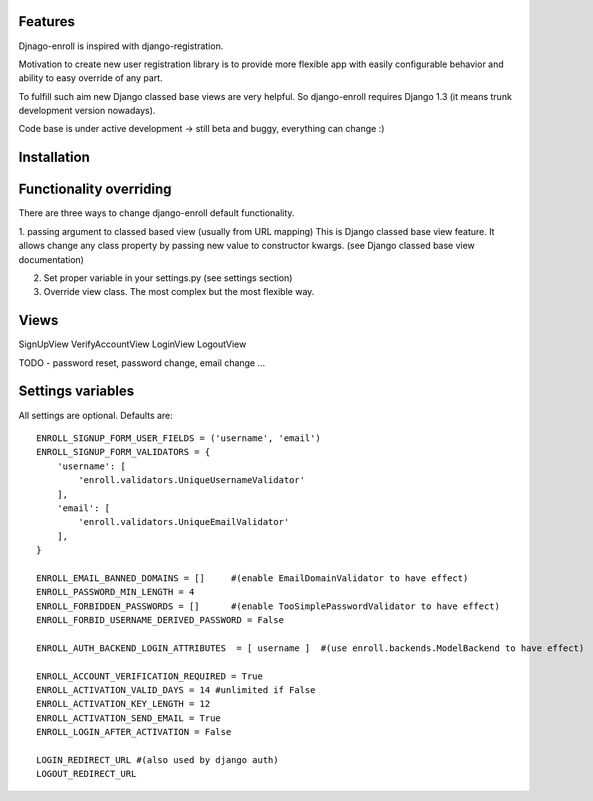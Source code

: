 Features
========

Djnago-enroll is inspired with django-registration.

Motivation to create new user registration library is to provide
more flexible app with easily configurable behavior and ability
to easy override of any part.

To fulfill such aim new Django classed base views are very helpful.
So django-enroll requires Django 1.3 (it means trunk development version nowadays).

Code base is under active development -> still beta and buggy, everything can change :)

Installation
============


Functionality overriding
========================

There are three ways to change django-enroll default functionality.

1. passing argument to classed based view (usually from URL mapping)
This is Django classed base view feature. It allows change any class property
by passing new value to constructor kwargs. (see Django classed base view documentation)

2. Set proper variable in your settings.py (see settings section)

3. Override view class. The most complex but the most flexible way.


Views
=====
SignUpView
VerifyAccountView
LoginView
LogoutView

TODO - password reset, password change, email change ...



Settings variables
==================

All settings are optional. Defaults are:

::

    ENROLL_SIGNUP_FORM_USER_FIELDS = ('username', 'email')
    ENROLL_SIGNUP_FORM_VALIDATORS = {
        'username': [
            'enroll.validators.UniqueUsernameValidator'
        ],
        'email': [
            'enroll.validators.UniqueEmailValidator'
        ],
    }

    ENROLL_EMAIL_BANNED_DOMAINS = []     #(enable EmailDomainValidator to have effect)
    ENROLL_PASSWORD_MIN_LENGTH = 4
    ENROLL_FORBIDDEN_PASSWORDS = []      #(enable TooSimplePasswordValidator to have effect)
    ENROLL_FORBID_USERNAME_DERIVED_PASSWORD = False

    ENROLL_AUTH_BACKEND_LOGIN_ATTRIBUTES  = [ username ]  #(use enroll.backends.ModelBackend to have effect)

    ENROLL_ACCOUNT_VERIFICATION_REQUIRED = True
    ENROLL_ACTIVATION_VALID_DAYS = 14 #unlimited if False
    ENROLL_ACTIVATION_KEY_LENGTH = 12
    ENROLL_ACTIVATION_SEND_EMAIL = True
    ENROLL_LOGIN_AFTER_ACTIVATION = False

    LOGIN_REDIRECT_URL #(also used by django auth)
    LOGOUT_REDIRECT_URL


